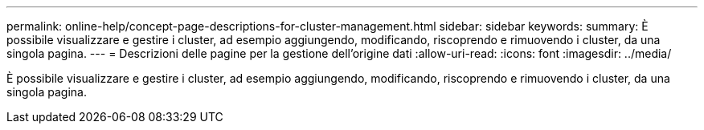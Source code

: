 ---
permalink: online-help/concept-page-descriptions-for-cluster-management.html 
sidebar: sidebar 
keywords:  
summary: È possibile visualizzare e gestire i cluster, ad esempio aggiungendo, modificando, riscoprendo e rimuovendo i cluster, da una singola pagina. 
---
= Descrizioni delle pagine per la gestione dell'origine dati
:allow-uri-read: 
:icons: font
:imagesdir: ../media/


[role="lead"]
È possibile visualizzare e gestire i cluster, ad esempio aggiungendo, modificando, riscoprendo e rimuovendo i cluster, da una singola pagina.
